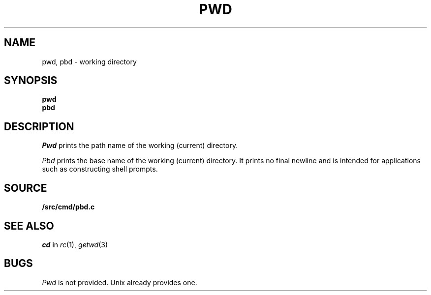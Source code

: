 .TH PWD 1
.SH NAME
pwd, pbd \- working directory
.SH SYNOPSIS
.B pwd
.br
.B pbd
.SH DESCRIPTION
.I Pwd
prints the path name of the working (current) directory.
.PP
.I Pbd
prints the base name of the working (current) directory.
It prints no final newline and is intended for applications
such as constructing shell prompts.
.SH SOURCE
.B \*9/src/cmd/pbd.c
.SH SEE ALSO
.I cd
in
.IR rc (1),
.IR getwd (3)
.SH BUGS
.I Pwd
is not provided.
Unix already provides one.
